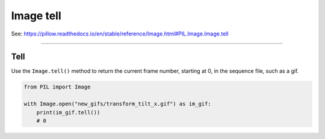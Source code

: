 ==========================
Image tell
==========================

| See: https://pillow.readthedocs.io/en/stable/reference/Image.html#PIL.Image.Image.tell

----

Tell
----------------------------

| Use the ``Image.tell()`` method to return the current frame number, starting at 0, in the sequence file, such as a gif.


.. code-block:: python

    from PIL import Image

    with Image.open("new_gifs/transform_tilt_x.gif") as im_gif:
        print(im_gif.tell())
        # 0

